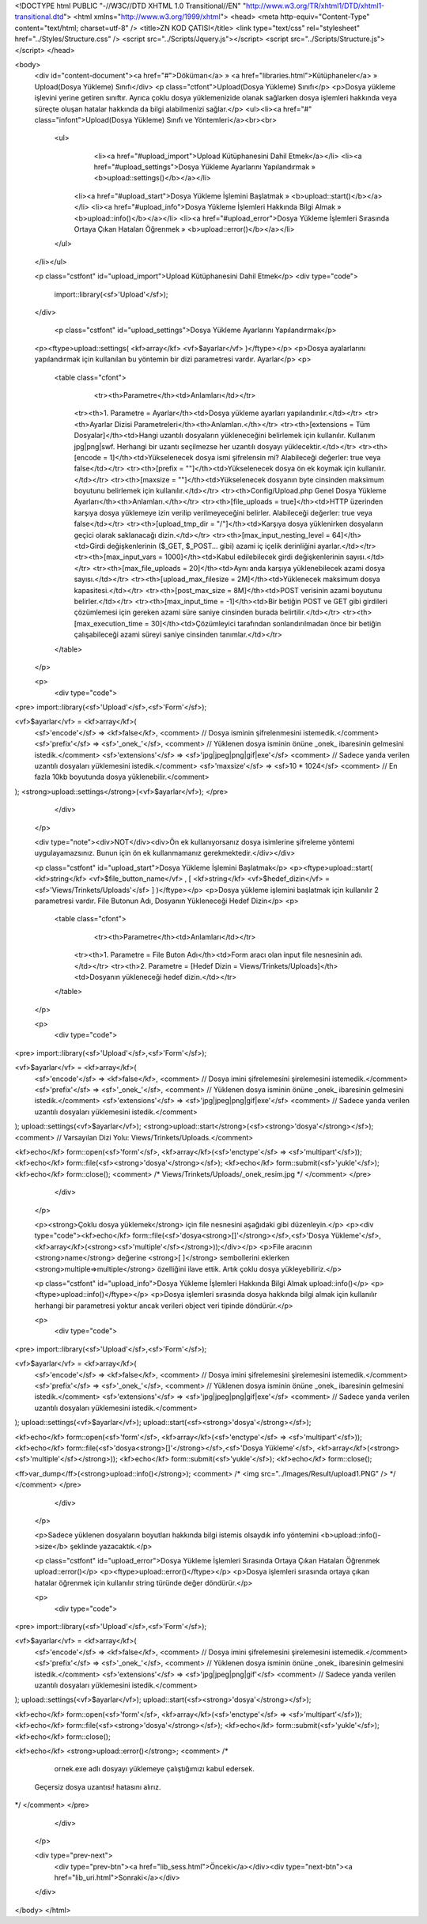 <!DOCTYPE html PUBLIC "-//W3C//DTD XHTML 1.0 Transitional//EN" "http://www.w3.org/TR/xhtml1/DTD/xhtml1-transitional.dtd">
<html xmlns="http://www.w3.org/1999/xhtml">
<head>
<meta http-equiv="Content-Type" content="text/html; charset=utf-8" />
<title>ZN KOD ÇATISI</title>
<link type="text/css" rel="stylesheet" href="../Styles/Structure.css" />
<script src="../Scripts/Jquery.js"></script>
<script src="../Scripts/Structure.js"></script>
</head>

<body>
    <div id="content-document"><a href="#">Döküman</a> » <a href="libraries.html">Kütüphaneler</a> » Upload(Dosya Yükleme) Sınıfı</div> 
    <p class="ctfont">Upload(Dosya Yükleme) Sınıfı</p>
    <p>Dosya yükleme işlevini yerine getiren sınıftır. Ayrıca çoklu dosya yüklemenizide olanak sağlarken dosya işlemleri hakkında veya süreçte oluşan hatalar hakkında da bilgi alabilmenizi sağlar.</p>
    <ul><li><a href="#" class="infont">Upload(Dosya Yükleme) Sınıfı ve Yöntemleri</a><br><br>
        <ul>  
        	<li><a href="#upload_import">Upload Kütüphanesini Dahil Etmek</a></li>
        	<li><a href="#upload_settings">Dosya Yükleme Ayarlarını Yapılandırmak » <b>upload::settings()</b></a></li>
            <li><a href="#upload_start">Dosya Yükleme İşlemini Başlatmak » <b>upload::start()</b></a></li>
            <li><a href="#upload_info">Dosya Yükleme İşlemleri Hakkında Bilgi Almak » <b>upload::info()</b></a></li>
            <li><a href="#upload_error">Dosya Yükleme İşlemleri Sırasında Ortaya Çıkan Hataları Öğrenmek » <b>upload::error()</b></a></li>
        </ul>
    </li></ul>
    
   
    <p class="cstfont" id="upload_import">Upload Kütüphanesini Dahil Etmek</p>
    <div type="code">
  	import::library(<sf>'Upload'</sf>);
    </div>
    
   	<p class="cstfont" id="upload_settings">Dosya Yükleme Ayarlarını Yapılandırmak</p>
    <p><ftype>upload::settings( <kf>array</kf> <vf>$ayarlar</vf> )</ftype></p>
    <p>Dosya ayalarlarını yapılandırmak için kullanılan bu yöntemin bir dizi parametresi vardır. Ayarlar</p> 
    <p>
    	<table class="cfont">
        	<tr><th>Parametre</th><td>Anlamları</td></tr>
            <tr><th>1. Parametre = Ayarlar</th><td>Dosya yükleme ayarları yapılandırılır.</td></tr>
            <tr><th>Ayarlar Dizisi Parametreleri</th><th>Anlamları.</th></tr>	
            <tr><th>[extensions = Tüm Dosyalar]</th><td>Hangi uzantılı dosyaların yükleneceğini belirlemek için kullanılır. Kullanım jpg|png|swf. Herhangi bir uzantı seçilmezse her uzantılı dosyayı yüklecektir.</td></tr> 
            <tr><th>[encode = 1]</th><td>Yükselenecek dosya ismi şifrelensin mi? Alabileceği değerler: true veya false</td></tr>
            <tr><th>[prefix = ""]</th><td>Yükselenecek dosya ön ek koymak için kullanılır.</td></tr>
            <tr><th>[maxsize = ""]</th><td>Yükselenecek dosyanın byte cinsinden maksimum boyutunu belirlemek için kullanılır.</td></tr>
            <tr><th>Config/Upload.php Genel Dosya Yükleme Ayarları</th><th>Anlamları.</th></tr>	
            <tr><th>[file_uploads = true]</th><td>HTTP üzerinden karşıya dosya yüklemeye izin verilip verilmeyeceğini belirler. Alabileceği değerler: true veya false</td></tr>
            <tr><th>[upload_tmp_dir = "/"]</th><td>Karşıya dosya yüklenirken dosyaların geçici olarak saklanacağı dizin.</td></tr> 
            <tr><th>[max_input_nesting_level = 64]</th><td>Girdi değişkenlerinin ($_GET, $_POST... gibi) azami iç içelik derinliğini ayarlar.</td></tr>
            <tr><th>[max_input_vars = 1000]</th><td>Kabul edilebilecek girdi değişkenlerinin sayısı.</td></tr>
            <tr><th>[max_file_uploads = 20]</th><td>Aynı anda karşıya yüklenebilecek azami dosya sayısı.</td></tr>
            <tr><th>[upload_max_filesize = 2M]</th><td>Yüklenecek maksimum dosya kapasitesi.</td></tr>
            <tr><th>[post_max_size = 8M]</th><td>POST verisinin azami boyutunu belirler.</td></tr>
            <tr><th>[max_input_time = -1]</th><td>Bir betiğin POST ve GET gibi girdileri çözümlemesi için gereken azami süre saniye cinsinden burada belirtilir.</td></tr>
            <tr><th>[max_execution_time = 30]</th><td>Çözümleyici tarafından sonlandırılmadan önce bir betiğin çalışabileceği azami süreyi saniye cinsinden tanımlar.</td></tr>
        </table>
    </p>
    
    <p>
    	<div type="code">
<pre>
import::library(<sf>'Upload'</sf>,<sf>'Form'</sf>);

<vf>$ayarlar</vf> = <kf>array</kf>(
	<sf>'encode'</sf> => <kf>false</kf>, <comment> // Dosya isminin şifrelenmesini istemedik.</comment>
    	<sf>'prefix'</sf> => <sf>'_onek_'</sf>, <comment> // Yüklenen dosya isminin önüne _onek_ ibaresinin gelmesini istedik.</comment>
    	<sf>'extensions'</sf> => <sf>'jpg|jpeg|png|gif|exe'</sf> <comment> // Sadece yanda verilen uzantılı dosyaları yüklemesini istedik.</comment>
        <sf>'maxsize'</sf> => <sf>10 * 1024</sf> <comment> // En fazla 10kb boyutunda dosya yüklenebilir.</comment>
);
<strong>upload::settings</strong>(<vf>$ayarlar</vf>);
</pre>
        </div>
    </p>
    
    <div type="note"><div>NOT</div><div>Ön ek kullanıyorsanız dosya isimlerine şifreleme yöntemi uygulayamazsınız. Bunun için ön ek kullanmamanız gerekmektedir.</div></div>
    
    
    <p class="cstfont" id="upload_start">Dosya Yükleme İşlemini Başlatmak</p>
    <p><ftype>upload::start( <kf>string</kf> <vf>$file_button_name</vf> , [ <kf>string</kf> <vf>$hedef_dizin</vf> = <sf>'Views/Trinkets/Uploads'</sf> ] )</ftype></p>
    <p>Dosya yükleme işlemini başlatmak için kullanılır 2 parametresi vardır. File Butonun Adı, Dosyanın Yükleneceği Hedef Dizin</p> 
    <p>
    	<table class="cfont">
        	<tr><th>Parametre</th><td>Anlamları</td></tr>
            <tr><th>1. Parametre = File Buton Adı</th><td>Form aracı olan input file nesnesinin adı.</td></tr>
            <tr><th>2. Parametre = [Hedef Dizin = Views/Trinkets/Uploads]</th><td>Dosyanın yükleneceği hedef dizin.</td></tr>	
  
        </table>
    </p>
    
    <p>
    	<div type="code">
<pre>
import::library(<sf>'Upload'</sf>,<sf>'Form'</sf>);

<vf>$ayarlar</vf> = <kf>array</kf>(
	<sf>'encode'</sf> => <kf>false</kf>, <comment> // Dosya imini şifrelemesini şirelemesini istemedik.</comment>
    	<sf>'prefix'</sf> => <sf>'_onek_'</sf>, <comment> // Yüklenen dosya isminin önüne _onek_ ibaresinin gelmesini istedik.</comment>
    	<sf>'extensions'</sf> => <sf>'jpg|jpeg|png|gif|exe'</sf> <comment> // Sadece yanda verilen uzantılı dosyaları yüklemesini istedik.</comment>
);
upload::settings(<vf>$ayarlar</vf>);
<strong>upload::start</strong>(<sf><strong>'dosya'</strong></sf>); <comment> // Varsayılan Dizi Yolu: Views/Trinkets/Uploads.</comment>

<kf>echo</kf> form::open(<sf>'form'</sf>, <kf>array</kf>(<sf>'enctype'</sf> => <sf>'multipart'</sf>));
<kf>echo</kf> form::file(<sf><strong>'dosya'</strong></sf>);
<kf>echo</kf> form::submit(<sf>'yukle'</sf>);
<kf>echo</kf> form::close();
<comment>
/*
Views/Trinkets/Uploads/_onek_resim.jpg
*/
</comment>
</pre>
        </div>
    </p>
    
    <p><strong>Çoklu dosya yüklemek</strong> için file nesnesini aşağıdaki gibi düzenleyin.</p>
    <p><div type="code"><kf>echo</kf> form::file(<sf>'dosya<strong>[]'</strong></sf>,<sf>'Dosya Yükleme'</sf>, <kf>array</kf>(<strong><sf>'multiple'</sf></strong>));</div></p>
    <p>File aracının <strong>name</strong> değerine <strong>[ ]</strong> sembollerini eklerken <strong>multiple=>multiple</strong> özelliğini ilave ettik. Artık çoklu dosya yükleyebiliriz.</p>
    
    
    
    <p class="cstfont" id="upload_info">Dosya Yükleme İşlemleri Hakkında Bilgi Almak upload::info()</p>
    <p><ftype>upload::info()</ftype></p>
    <p>Dosya işlemleri sırasında dosya hakkında bilgi almak için kullanılır herhangi bir parametresi yoktur ancak verileri object veri tipinde döndürür.</p> 
   
    
    <p>
    	<div type="code">
<pre>
import::library(<sf>'Upload'</sf>,<sf>'Form'</sf>);

<vf>$ayarlar</vf> = <kf>array</kf>(
	<sf>'encode'</sf> => <kf>false</kf>, <comment> // Dosya imini şifrelemesini şirelemesini istemedik.</comment>
    	<sf>'prefix'</sf> => <sf>'_onek_'</sf>, <comment> // Yüklenen dosya isminin önüne _onek_ ibaresinin gelmesini istedik.</comment>
    	<sf>'extensions'</sf> => <sf>'jpg|jpeg|png|gif|exe'</sf> <comment> // Sadece yanda verilen uzantılı dosyaları yüklemesini istedik.</comment>
);
upload::settings(<vf>$ayarlar</vf>);
upload::start(<sf><strong>'dosya'</strong></sf>);

<kf>echo</kf> form::open(<sf>'form'</sf>, <kf>array</kf>(<sf>'enctype'</sf> => <sf>'multipart'</sf>));
<kf>echo</kf> form::file(<sf>'dosya<strong>[]'</strong></sf>,<sf>'Dosya Yükleme'</sf>, <kf>array</kf>(<strong><sf>'multiple'</sf></strong>));
<kf>echo</kf> form::submit(<sf>'yukle'</sf>);
<kf>echo</kf> form::close();

<ff>var_dump</ff>(<strong>upload::info()</strong>);
<comment>
/*
<img src="../Images/Result/upload1.PNG" />
*/
</comment>
</pre>
        </div>
    </p>

    <p>Sadece yüklenen dosyaların boyutları hakkında bilgi istemis olsaydık info yöntemini <b>upload::info()->size</b> şeklinde yazacaktık.</p>
    
    <p class="cstfont" id="upload_error">Dosya Yükleme İşlemleri Sırasında Ortaya Çıkan Hataları Öğrenmek upload::error()</p>
    <p><ftype>upload::error()</ftype></p>
    <p>Dosya işlemleri sırasında ortaya çıkan hatalar öğrenmek için kullanılır string türünde değer döndürür.</p> 
  
    
    <p>
    	<div type="code">
<pre>
import::library(<sf>'Upload'</sf>,<sf>'Form'</sf>);

<vf>$ayarlar</vf> = <kf>array</kf>(
	<sf>'encode'</sf> => <kf>false</kf>, <comment> // Dosya imini şifrelemesini şirelemesini istemedik.</comment>
    	<sf>'prefix'</sf> => <sf>'_onek_'</sf>, <comment> // Yüklenen dosya isminin önüne _onek_ ibaresinin gelmesini istedik.</comment>
    	<sf>'extensions'</sf> => <sf>'jpg|jpeg|png|gif'</sf> <comment> // Sadece yanda verilen uzantılı dosyaları yüklemesini istedik.</comment>
);
upload::settings(<vf>$ayarlar</vf>);
upload::start(<sf><strong>'dosya'</strong></sf>);

<kf>echo</kf> form::open(<sf>'form'</sf>, <kf>array</kf>(<sf>'enctype'</sf> => <sf>'multipart'</sf>));
<kf>echo</kf> form::file(<sf><strong>'dosya'</strong></sf>);
<kf>echo</kf> form::submit(<sf>'yukle'</sf>);
<kf>echo</kf> form::close();

<kf>echo</kf> <strong>upload::error()</strong>;
<comment>
/*
	ornek.exe adlı dosyayı yüklemeye çalıştığımızı kabul edersek.
    
    Geçersiz dosya uzantısı! hatasını alırız.
*/
</comment>
</pre>
        </div>
    </p>
  
    <div type="prev-next">
    	<div type="prev-btn"><a href="lib_sess.html">Önceki</a></div><div type="next-btn"><a href="lib_uri.html">Sonraki</a></div>
    </div>
 
</body>
</html>              